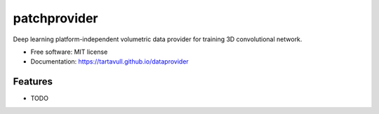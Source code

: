 ===============================
patchprovider
===============================


.. image:: https://img.shields.io/pypi/v/dataprovider.svg
        :target: https://pypi.python.org/pypi/dataprovider

.. image:: https://img.shields.io/travis/tartavull/dataprovider.svg
        :target: https://travis-ci.org/tartavull/dataprovider


Deep learning platform-independent volumetric data provider for training 3D convolutional network.


* Free software: MIT license
* Documentation: https://tartavull.github.io/dataprovider


Features
--------

* TODO
